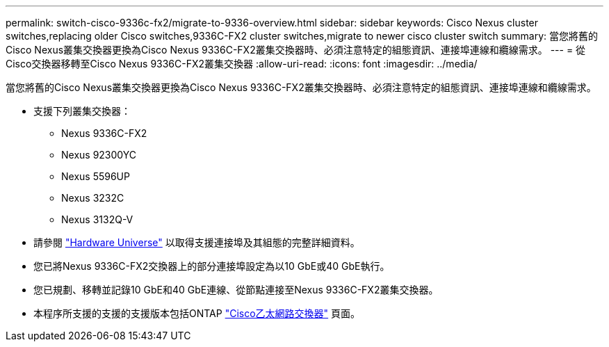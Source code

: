 ---
permalink: switch-cisco-9336c-fx2/migrate-to-9336-overview.html 
sidebar: sidebar 
keywords: Cisco Nexus cluster switches,replacing older Cisco switches,9336C-FX2 cluster switches,migrate to newer cisco cluster switch 
summary: 當您將舊的Cisco Nexus叢集交換器更換為Cisco Nexus 9336C-FX2叢集交換器時、必須注意特定的組態資訊、連接埠連線和纜線需求。 
---
= 從Cisco交換器移轉至Cisco Nexus 9336C-FX2叢集交換器
:allow-uri-read: 
:icons: font
:imagesdir: ../media/


[role="lead"]
當您將舊的Cisco Nexus叢集交換器更換為Cisco Nexus 9336C-FX2叢集交換器時、必須注意特定的組態資訊、連接埠連線和纜線需求。

* 支援下列叢集交換器：
+
** Nexus 9336C-FX2
** Nexus 92300YC
** Nexus 5596UP
** Nexus 3232C
** Nexus 3132Q-V


* 請參閱 https://hwu.netapp.com/["Hardware Universe"^] 以取得支援連接埠及其組態的完整詳細資料。
* 您已將Nexus 9336C-FX2交換器上的部分連接埠設定為以10 GbE或40 GbE執行。
* 您已規劃、移轉並記錄10 GbE和40 GbE連線、從節點連接至Nexus 9336C-FX2叢集交換器。
* 本程序所支援的支援的支援版本包括ONTAP https://mysupport.netapp.com/site/info/cisco-ethernet-switch["Cisco乙太網路交換器"^] 頁面。

